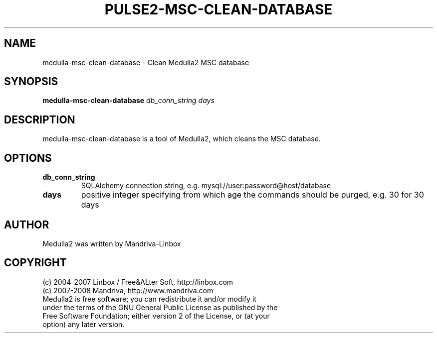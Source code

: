 .TH PULSE2-MSC-CLEAN-DATABASE 1
.SH NAME
medulla-msc-clean-database \- Clean Medulla2 MSC database
.SH SYNOPSIS
.B medulla-msc-clean-database
.RI " "db_conn_string " "days
.SH DESCRIPTION
medulla-msc-clean-database is a tool of Medulla2, which cleans the MSC database.
.SH OPTIONS
.TP
.B db_conn_string
SQLAlchemy connection string, e.g. mysql://user:password@host/database
.TP
.B days
positive integer specifying from which age the commands should be purged, e.g. 30 for 30 days
.SH AUTHOR
Medulla2 was written by Mandriva-Linbox
.SH COPYRIGHT
.TP
(c) 2004-2007 Linbox / Free&ALter Soft, http://linbox.com
.TP
(c) 2007-2008 Mandriva, http://www.mandriva.com
.TP
Medulla2 is free software; you can redistribute it and/or modify it under the terms of the GNU General Public License as published by the Free Software Foundation; either version 2 of the License, or (at your option) any later version.
